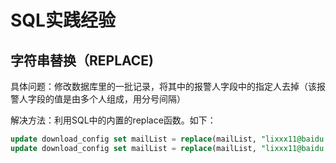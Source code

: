 
* SQL实践经验
** 字符串替换（REPLACE)
具体问题：修改数据库里的一批记录，将其中的报警人字段中的指定人去掉（该报警人字段的值是由多个人组成，用分号间隔）

解决方法：利用SQL中的内置的replace函数。如下：
#+begin_src sql
update download_config set mailList = replace(mailList, "lixxx11@baidu.com;", "") where nodeId = 200006912;
update download_config set mailList = replace(mailList, "lixxx11@baidu.com", "") where nodeId = 200006912;
#+end_src




